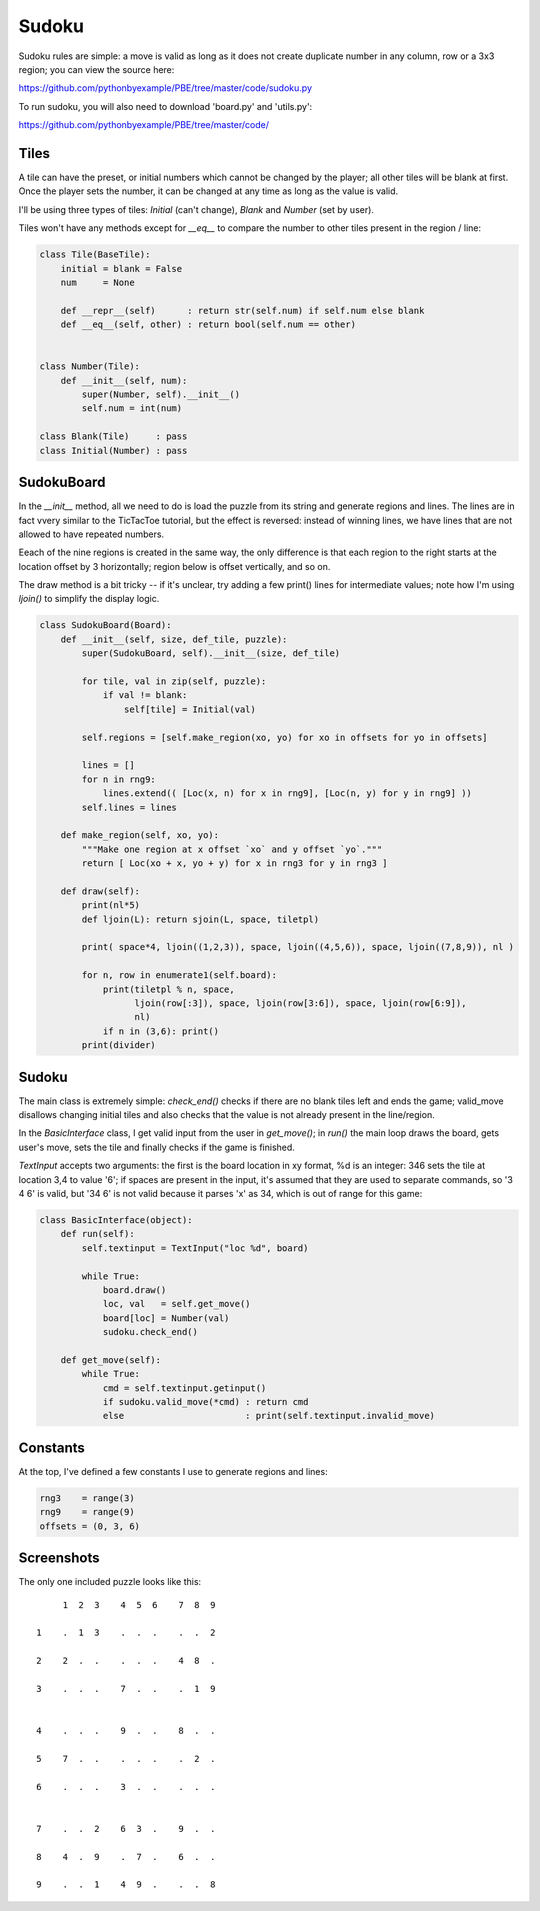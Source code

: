 Sudoku
======

Sudoku rules are simple: a move is valid as long as it does not create duplicate number in any
column, row or a 3x3 region; you can view the source here:

https://github.com/pythonbyexample/PBE/tree/master/code/sudoku.py

To run sudoku, you will also need to download 'board.py' and 'utils.py':

https://github.com/pythonbyexample/PBE/tree/master/code/

Tiles
-----

A tile can have the preset, or initial numbers which cannot be changed by the player; all other
tiles will be blank at first. Once the player sets the number, it can be changed at any time as
long as the value is valid.

I'll be using three types of tiles: `Initial` (can't change), `Blank` and `Number` (set by user).

Tiles won't have any methods except for `__eq__` to compare the number to other tiles present in
the region / line:

.. sourcecode:: python

    class Tile(BaseTile):
        initial = blank = False
        num     = None

        def __repr__(self)      : return str(self.num) if self.num else blank
        def __eq__(self, other) : return bool(self.num == other)


    class Number(Tile):
        def __init__(self, num):
            super(Number, self).__init__()
            self.num = int(num)

    class Blank(Tile)     : pass
    class Initial(Number) : pass


SudokuBoard
-----------

In the `__init__` method, all we need to do is load the puzzle from its string and generate regions
and lines. The lines are in fact vvery similar to the TicTacToe tutorial, but the effect is
reversed: instead of winning lines, we have lines that are not allowed to have repeated numbers.

Eeach of the nine regions is created in the same way, the only difference is that each region to
the right starts at the location offset by 3 horizontally; region below is offset vertically, and
so on.

The draw method is a bit tricky -- if it's unclear, try adding a few print() lines for intermediate
values; note how I'm using `ljoin()` to simplify the display logic.


.. sourcecode:: python

    class SudokuBoard(Board):
        def __init__(self, size, def_tile, puzzle):
            super(SudokuBoard, self).__init__(size, def_tile)

            for tile, val in zip(self, puzzle):
                if val != blank:
                    self[tile] = Initial(val)

            self.regions = [self.make_region(xo, yo) for xo in offsets for yo in offsets]

            lines = []
            for n in rng9:
                lines.extend(( [Loc(x, n) for x in rng9], [Loc(n, y) for y in rng9] ))
            self.lines = lines

        def make_region(self, xo, yo):
            """Make one region at x offset `xo` and y offset `yo`."""
            return [ Loc(xo + x, yo + y) for x in rng3 for y in rng3 ]

        def draw(self):
            print(nl*5)
            def ljoin(L): return sjoin(L, space, tiletpl)

            print( space*4, ljoin((1,2,3)), space, ljoin((4,5,6)), space, ljoin((7,8,9)), nl )

            for n, row in enumerate1(self.board):
                print(tiletpl % n, space,
                      ljoin(row[:3]), space, ljoin(row[3:6]), space, ljoin(row[6:9]),
                      nl)
                if n in (3,6): print()
            print(divider)


Sudoku
------

The main class is extremely simple: `check_end()` checks if there are no blank tiles left and ends
the game; valid_move disallows changing initial tiles and also checks that the value is not
already present in the line/region.

In the `BasicInterface` class, I get valid input from the user in `get_move()`; in `run()` the main loop
draws the board, gets user's move, sets the tile and finally checks if the game is finished.

`TextInput` accepts two arguments: the first is the board location in xy format, %d is an integer:
346 sets the tile at location 3,4 to value '6'; if spaces are present in the input, it's assumed
that they are used to separate commands, so '3 4 6' is valid, but '34 6' is not valid because it
parses 'x' as 34, which is out of range for this game:

.. sourcecode:: python

    class BasicInterface(object):
        def run(self):
            self.textinput = TextInput("loc %d", board)

            while True:
                board.draw()
                loc, val   = self.get_move()
                board[loc] = Number(val)
                sudoku.check_end()

        def get_move(self):
            while True:
                cmd = self.textinput.getinput()
                if sudoku.valid_move(*cmd) : return cmd
                else                       : print(self.textinput.invalid_move)


Constants
---------

At the top, I've defined a few constants I use to generate regions and lines:

.. sourcecode:: python

    rng3    = range(3)
    rng9    = range(9)
    offsets = (0, 3, 6)


Screenshots
-----------

The only one included puzzle looks like this::

         1  2  3    4  5  6    7  8  9

    1    .  1  3    .  .  .    .  .  2

    2    2  .  .    .  .  .    4  8  .

    3    .  .  .    7  .  .    .  1  9


    4    .  .  .    9  .  .    8  .  .

    5    7  .  .    .  .  .    .  2  .

    6    .  .  .    3  .  .    .  .  .


    7    .  .  2    6  3  .    9  .  .

    8    4  .  9    .  7  .    6  .  .

    9    .  .  1    4  9  .    .  .  8
